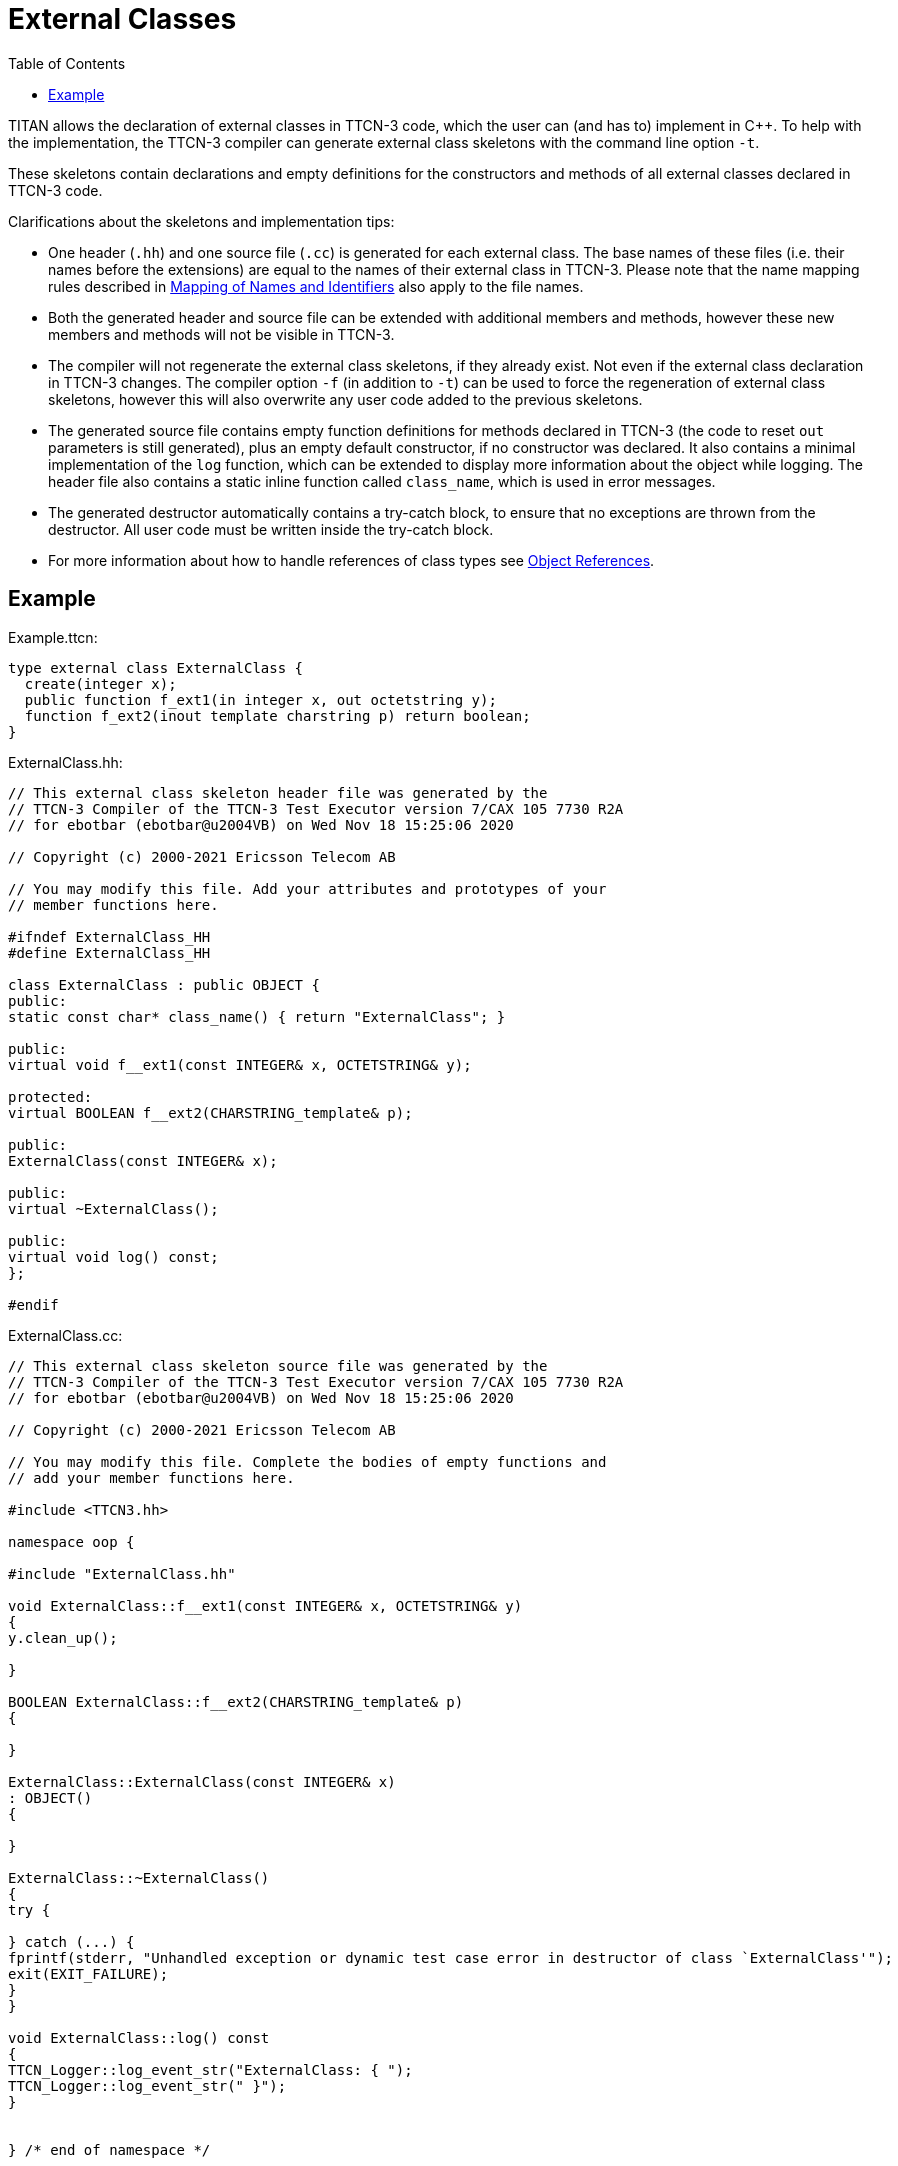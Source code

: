 = External Classes
:table-number: 0
:toc:

TITAN allows the declaration of external classes in TTCN-3 code, which the user can (and has to) implement in {cpp}.
To help with the implementation, the TTCN-3 compiler can generate external class skeletons with the command line option `-t`.

These skeletons contain declarations and empty definitions for the constructors and methods of all external classes declared in TTCN-3 code. 

Clarifications about the skeletons and implementation tips:

* One header (`.hh`) and one source file (`.cc`) is generated for each external class. The base names of these files (i.e. their names before the extensions) are equal to the names of their external class in TTCN-3. Please note that the name mapping rules described in <<6-mapping_ttcn3_data_types_to_c++_constructs.adoc#mapping-of-names-and-identifiers, Mapping of Names and Identifiers>> also apply to the file names.
* Both the generated header and source file can be extended with additional members and methods, however these new members and methods will not be visible in TTCN-3.
* The compiler will not regenerate the external class skeletons, if they already exist. Not even if the external class declaration in TTCN-3 changes. The compiler option `-f` (in addition to `-t`) can be used to force the regeneration of external class skeletons, however this will also overwrite any user code added to the previous skeletons.
* The generated source file contains empty function definitions for methods declared in TTCN-3 (the code to reset `out` parameters is still generated), plus an empty default constructor, if no constructor was declared. It also contains a minimal implementation of the `log` function, which can be extended to display more information about the object while logging. The header file also contains a static inline function called `class_name`, which is used in error messages.
* The generated destructor automatically contains a try-catch block, to ensure that no exceptions are thrown from the destructor. All user code must be written inside the try-catch block.
* For more information about how to handle references of class types see <<6-mapping_ttcn3_data_types_to_c++_constructs.adoc#object-references, Object References>>.

== Example

Example.ttcn:
[source]
----
type external class ExternalClass {
  create(integer x);
  public function f_ext1(in integer x, out octetstring y);
  function f_ext2(inout template charstring p) return boolean;  
}
----

ExternalClass.hh:
[source]
----
// This external class skeleton header file was generated by the
// TTCN-3 Compiler of the TTCN-3 Test Executor version 7/CAX 105 7730 R2A
// for ebotbar (ebotbar@u2004VB) on Wed Nov 18 15:25:06 2020

// Copyright (c) 2000-2021 Ericsson Telecom AB

// You may modify this file. Add your attributes and prototypes of your
// member functions here.

#ifndef ExternalClass_HH
#define ExternalClass_HH

class ExternalClass : public OBJECT {
public:
static const char* class_name() { return "ExternalClass"; }

public:
virtual void f__ext1(const INTEGER& x, OCTETSTRING& y);

protected:
virtual BOOLEAN f__ext2(CHARSTRING_template& p);

public:
ExternalClass(const INTEGER& x);

public:
virtual ~ExternalClass();

public:
virtual void log() const;
};

#endif
----

ExternalClass.cc:
[source]
----
// This external class skeleton source file was generated by the
// TTCN-3 Compiler of the TTCN-3 Test Executor version 7/CAX 105 7730 R2A
// for ebotbar (ebotbar@u2004VB) on Wed Nov 18 15:25:06 2020

// Copyright (c) 2000-2021 Ericsson Telecom AB

// You may modify this file. Complete the bodies of empty functions and
// add your member functions here.

#include <TTCN3.hh>

namespace oop {

#include "ExternalClass.hh"

void ExternalClass::f__ext1(const INTEGER& x, OCTETSTRING& y)
{
y.clean_up();

}

BOOLEAN ExternalClass::f__ext2(CHARSTRING_template& p)
{

}

ExternalClass::ExternalClass(const INTEGER& x)
: OBJECT()
{

}

ExternalClass::~ExternalClass()
{
try {

} catch (...) {
fprintf(stderr, "Unhandled exception or dynamic test case error in destructor of class `ExternalClass'");
exit(EXIT_FAILURE);
}
}

void ExternalClass::log() const
{
TTCN_Logger::log_event_str("ExternalClass: { ");
TTCN_Logger::log_event_str(" }");
}


} /* end of namespace */
----

NOTE: The generated constructor automatically contains an empty base-constructor call. This is fine if the base-constructor has no parameters (e.g. it has a default constructor). If the base-constructor has at least one parameter, then appropriate parameter values need to be added to the base-constructor call, otherwise it won't compile.
